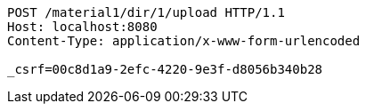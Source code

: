 [source,http,options="nowrap"]
----
POST /material1/dir/1/upload HTTP/1.1
Host: localhost:8080
Content-Type: application/x-www-form-urlencoded

_csrf=00c8d1a9-2efc-4220-9e3f-d8056b340b28
----